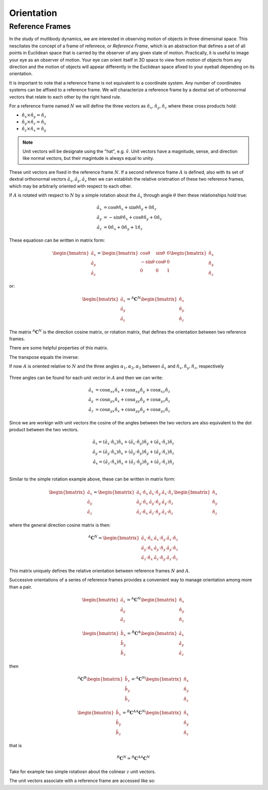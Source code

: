 ===========
Orientation
===========

Reference Frames
================

In the study of mutlibody dynamics, we are interested in observing motion of
objects in three dimensinal space. This nescitates the concept of a frame of
refenrece, or *Reference Frame*, which is an abstraction that defines a set of
all points in Euclidean space that is carried by the observer of any given
state of motion. Practically, it is useful to image your eye as an observer of
motion. Your eye can orient itself in 3D space to view from motion of objects
from any direction and the motion of objects will appear differently in the
Euclidean space afixed to your eyeball depending on its orientation.

.. _Euclidean space: https://en.wikipedia.org/wiki/Euclidean_space

It is important to note that a reference frame is not equivalent to a
coordinate system. Any number of coordinates systems can be affixed to a
reference frame. We will characterize a reference frame by a dextral set of
orthonormal vectors that relate to each other by the right hand rule.

For a reference frame named :math:`N` we will define the three vectors as
:math:`\hat{n}_x, \hat{n}_y, \hat{n}_z` where these cross products hold:

- :math:`\hat{n}_x \times \hat{n}_y = \hat{n}_z`
- :math:`\hat{n}_y \times \hat{n}_z = \hat{n}_x`
- :math:`\hat{n}_z \times \hat{n}_x = \hat{n}_y`

.. note::

   Unit vectors will be designate using the "hat", e.g. :math:`\hat{v}`. Unit
   vectors have a magnitude, sense, and direction like normal vectors, but
   their magintude is always equal to unity.

These unit vectors are fixed in the reference frame :math:`N`. If a second
reference frame :math:`A` is defined, also with its set of dextral orthonormal
vectors :math:`\hat{a}_x, \hat{a}_y, \hat{a}_z` then we can establish the
relative orietnation of these two reference frames, which may be arbitrarly
oriented with respect to each other.

If :math:`A` is rotated with respect to :math:`N` by a simple rotation about
the :math:`\hat{a}_x` through angle :math:`\theta` then these relationships
hold true:

.. math::

   \hat{a}_x & = \cos{\theta} \hat{n}_x + \sin{\theta} \hat{n}_y + 0 \hat{n}_z \\
   \hat{a}_y & = -\sin{\theta} \hat{n}_x + \cos{\theta} \hat{n}_y + 0 \hat{n}_z \\
   \hat{a}_z & = 0 \hat{n}_x + 0 \hat{n}_y + 1 \hat{n}_z

These equatiosn can be written in matrix form:

.. math::

   \begin{bmatrix}
     \hat{a}_x \\
     \hat{a}_y \\
     \hat{a}_z
   \end{bmatrix}
   =
   \begin{bmatrix}
     \cos{\theta} & \sin{\theta} & 0 \\
     -\sin{\theta} & \cos{\theta} & 0 \\
     0 &  0  & 1
   \end{bmatrix}
   \begin{bmatrix}
     \hat{n}_x \\
     \hat{n}_y \\
     \hat{n}_z
   \end{bmatrix}

or:

.. math::

   \begin{bmatrix}
     \hat{a}_x \\
     \hat{a}_y \\
     \hat{a}_z
   \end{bmatrix}
   =
   {}^A\mathbf{C}^N
   \begin{bmatrix}
     \hat{n}_x \\
     \hat{n}_y \\
     \hat{n}_z
   \end{bmatrix}

The matrix :math:`{}^A\mathbf{C}^N` is the direction cosine matrix, or rotation
matrix, that defines the orientation between two reference frames.

There are some helpful properties of this matrix.

.. jupyter-execute::

   import sympy as sm
   sm.init_printing(use_latex='mathjax')

.. jupyter-execute::

   theta = sm.symbols('theta')

   A_C_N = sm.Matrix([[sm.cos(theta), sm.sin(theta), 0],
                      [-sm.sin(theta), sm.cos(theta), 0],
                      [0, 0, 1]])
   A_C_N

The transpose equals the inverse:

.. jupyter-execute::

   A_C_N.transpose()

.. jupyter-execute::

   sm.trigsimp(A_C_N.inv())

If now :math:`A` is oriented relative to :math:`N` and the three angles
:math:`\alpha_1,\alpha_2,\alpha_3` between :math:`\hat{a}_x` and
:math:`\hat{n}_x,\hat{n}_y,\hat{n}_z`, respectively

.. figure:: fig.svg

Three angles can be found for each unit vector in :math:`A` and then we can
write:

.. math::

  \hat{a}_x & = \cos\alpha_{xx} \hat{n}_x +\cos\alpha_{xy} \hat{n}_y + \cos\alpha_{xz} \hat{n}_z \\
  \hat{a}_y & = \cos\alpha_{yx} \hat{n}_x +\cos\alpha_{yy} \hat{n}_y + \cos\alpha_{yz} \hat{n}_z \\
  \hat{a}_z & = \cos\alpha_{yx} \hat{n}_x +\cos\alpha_{yy} \hat{n}_y + \cos\alpha_{yz} \hat{n}_z

Since we are workign with unit vectors the cosine of the angles between the two
vectors are also equivalent to the dot product between the two vectors.

.. math::

  \hat{a}_x = (\hat{a}_x \cdot \hat{n}_x) \hat{n}_x + (\hat{a}_x \cdot \hat{n}_y) \hat{n}_y + (\hat{a}_x \cdot \hat{n}_z) \hat{n}_z \\
  \hat{a}_y = (\hat{a}_y \cdot \hat{n}_x) \hat{n}_x + (\hat{a}_y \cdot \hat{n}_y) \hat{n}_y + (\hat{a}_y \cdot \hat{n}_z) \hat{n}_z \\
  \hat{a}_x = (\hat{a}_z \cdot \hat{n}_x) \hat{n}_x + (\hat{a}_z \cdot \hat{n}_y) \hat{n}_y + (\hat{a}_z \cdot \hat{n}_z) \hat{n}_z \\

Similar to the simple rotation example above, these can be written in matrix
form:

.. math::

   \begin{bmatrix}
     \hat{a}_x \\
     \hat{a}_y \\
     \hat{a}_z
   \end{bmatrix}
   =
   \begin{bmatrix}
     \hat{a}_x \cdot \hat{n}_x &\hat{a}_x \cdot \hat{n}_y & \hat{a}_x \cdot \hat{n}_z \\
     \hat{a}_y \cdot \hat{n}_x &\hat{a}_y \cdot \hat{n}_y & \hat{a}_y \cdot \hat{n}_z \\
     \hat{a}_z \cdot \hat{n}_x &\hat{a}_z \cdot \hat{n}_y & \hat{a}_z \cdot \hat{n}_z
   \end{bmatrix}
   \begin{bmatrix}
     \hat{n}_x \\
     \hat{n}_y \\
     \hat{n}_z
   \end{bmatrix}

where the general direction cosine matrix is then:

.. math::

   {}^A\mathbf{C}^N
   =
   \begin{bmatrix}
     \hat{a}_x \cdot \hat{n}_x &\hat{a}_x \cdot \hat{n}_y & \hat{a}_x \cdot \hat{n}_z \\
     \hat{a}_y \cdot \hat{n}_x &\hat{a}_y \cdot \hat{n}_y & \hat{a}_y \cdot \hat{n}_z \\
     \hat{a}_z \cdot \hat{n}_x &\hat{a}_z \cdot \hat{n}_y & \hat{a}_z \cdot \hat{n}_z
   \end{bmatrix}

This matrix uniquely defines the relative orientation between reference frames
:math:`N` and :math:`A`.

Successive orientations of a series of reference frames provides a convenient
way to manage orientation among more than a pair.


.. math::

   \begin{bmatrix}
     \hat{a}_x \\
     \hat{a}_y \\
     \hat{a}_z
   \end{bmatrix}
   =
   {}^A\mathbf{C}^N
   \begin{bmatrix}
     \hat{n}_x \\
     \hat{n}_y \\
     \hat{n}_z
   \end{bmatrix}

.. math::

   \begin{bmatrix}
     \hat{b}_x \\
     \hat{b}_y \\
     \hat{b}_z
   \end{bmatrix}
   =
   {}^B\mathbf{C}^A
   \begin{bmatrix}
     \hat{a}_x \\
     \hat{a}_y \\
     \hat{a}_z
   \end{bmatrix}

then


.. math::

   {}^A\mathbf{C}^B
   \begin{bmatrix}
     \hat{b}_x \\
     \hat{b}_y \\
     \hat{b}_z
   \end{bmatrix}
   =
   {}^A\mathbf{C}^N
   \begin{bmatrix}
     \hat{n}_x \\
     \hat{n}_y \\
     \hat{n}_z
   \end{bmatrix}


.. math::

   \begin{bmatrix}
     \hat{b}_x \\
     \hat{b}_y \\
     \hat{b}_z
   \end{bmatrix}
   =
   {}^B\mathbf{C}^A
   {}^A\mathbf{C}^N
   \begin{bmatrix}
     \hat{n}_x \\
     \hat{n}_y \\
     \hat{n}_z
   \end{bmatrix}

that is

.. math::

   {}^B\mathbf{C}^N
   =
   {}^B\mathbf{C}^A
   {}^A\mathbf{C}^N

Take for example two simple rotatiosn about the colinear :math:`z` unit
vectors.

.. jupyter-execute::

   A_C_N

.. jupyter-execute::

   alpha = sm.symbols('alpha')

   B_C_A = sm.Matrix([[sm.cos(alpha), sm.sin(alpha), 0],
                      [-sm.sin(alpha), sm.cos(alpha), 0],
                      [0, 0, 1]])

   B_C_A

.. jupyter-execute::

   B_C_N = B_C_A*A_C_N
   B_C_N

.. jupyter-execute::

   sm.trigsimp(B_C_N)


.. jupyter-execute::

   import sympy.physics.mechanics as me

.. jupyter-execute::

   N = me.ReferenceFrame('N')

The unit vectors associate with a reference frame are accessed like so:

.. jupyter-execute::

   N.x, N.y, N.z

.. jupyter-execute::

   A = me.ReferenceFrame('A')
   B = me.ReferenceFrame('B')

   N, A, B

.. jupyter-execute::

   A_C_N

.. jupyter-execute::

   A.orient_explicit(N, A_C_N.T)

   A.dcm(N)

.. jupyter-execute::

   B.orient_axis(A, alpha, A.z)

   B.dcm(A)

.. jupyter-execute::

   sm.trigsimp(B.dcm(A)*A.dcm(N))

.. jupyter-execute::

   sm.trigsimp(B.dcm(N))

